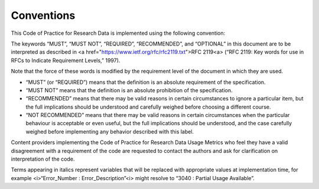 .. The COUNTER Code of Practice for Research Data © 2017-2024 by COUNTER Metrics
   is licensed under CC BY-SA 4.0. To view a copy of this license,
   visit https://creativecommons.org/licenses/by-sa/4.0/

Conventions
===========

This Code of Practice for Research Data is implemented using the following convention:

The keywords “MUST”, “MUST NOT”, “REQUIRED”, “RECOMMENDED”, and “OPTIONAL” in this document are to be interpreted as described in <a href="https://www.ietf.org/rfc/rfc2119.txt">RFC 2119<\a> (“RFC 2119: Key words for use in RFCs to Indicate Requirement Levels,” 1997).

Note that the force of these words is modified by the requirement level of the document in which they are used.

* “MUST” (or “REQUIRED”) means that the definition is an absolute requirement of the specification.
* “MUST NOT” means that the definition is an absolute prohibition of the specification.
* “RECOMMENDED” means that there may be valid reasons in certain circumstances to ignore a particular item, but the full implications should be understood and carefully weighed before choosing a different course.
* “NOT RECOMMENDED” means that there may be valid reasons in certain circumstances when the particular behaviour is acceptable or even useful, but the full implications should be understood, and the case carefully weighed before implementing any behavior described with this label.

Content providers implementing the Code of Practice for Research Data Usage Metrics who feel they have a valid disagreement with a requirement of the code are requested to contact the authors and ask for clarification on interpretation of the code.

Terms appearing in italics represent variables that will be replaced with appropriate values at implementation time, for example <i>“Error_Number : Error_Description”<\i> might resolve to “3040 : Partial Usage Available”.